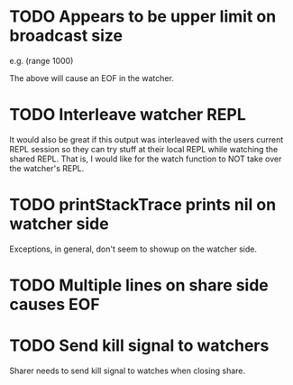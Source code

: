 * TODO Appears to be upper limit on broadcast size

  e.g. (range 1000)

  The above will cause an EOF in the watcher.

* TODO Interleave watcher REPL

  It would also be great if this output was interleaved with the users
  current REPL session so they can try stuff at their local REPL while
  watching the shared REPL.  That is, I would like for the watch
  function to NOT take over the watcher's REPL.
  
* TODO printStackTrace prints nil on watcher side
  Exceptions, in general, don't seem to showup on the watcher side.

* TODO Multiple lines on share side causes EOF

* TODO Send kill signal to watchers
  Sharer needs to send kill signal to watches when closing share.
